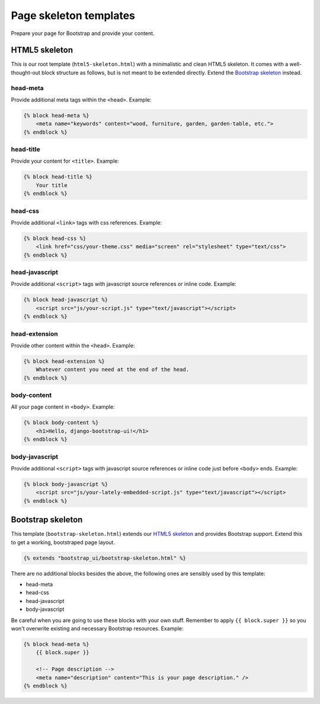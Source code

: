 Page skeleton templates
=======================

Prepare your page for Bootstrap and provide your content.

HTML5 skeleton
--------------

This is our root template (``html5-skeleton.html``) with a minimalistic and clean HTML5 skeleton. It comes with a well-thought-out block structure as follows, but is not meant to be extended directly. Extend the `Bootstrap skeleton`_ instead.

head-meta
*********

Provide additional meta tags within the ``<head>``. Example:

.. code:: Django

    {% block head-meta %}
        <meta name="keywords" content="wood, furniture, garden, garden-table, etc.">
    {% endblock %}

head-title
**********

Provide your content for ``<title>``. Example:

.. code:: Django

    {% block head-title %}
        Your title
    {% endblock %}

head-css
********

Provide additional ``<link>`` tags with css references. Example:

.. code:: Django

    {% block head-css %}
        <link href="css/your-theme.css" media="screen" rel="stylesheet" type="text/css">
    {% endblock %}

head-javascript
***************

Provide additional ``<script>`` tags with javascript source references or inline code. Example:

.. code:: Django

    {% block head-javascript %}
        <script src="js/your-script.js" type="text/javascript"></script>
    {% endblock %}

head-extension
**************

Provide other content within the ``<head>``. Example:

.. code:: Django

    {% block head-extension %}
        Whatever content you need at the end of the head.
    {% endblock %}

body-content
************

All your page content in ``<body>``. Example:

.. code:: Django

    {% block body-content %}
        <h1>Hello, django-bootstrap-ui!</h1>
    {% endblock %}

body-javascript
***************

Provide additional ``<script>`` tags with javascript source references or inline code just before ``<body>`` ends. Example:

.. code:: Django

    {% block body-javascript %}
        <script src="js/your-lately-embedded-script.js" type="text/javascript"></script>
    {% endblock %}

Bootstrap skeleton
------------------

This template (``bootstrap-skeleton.html``) extends our `HTML5 skeleton`_ and provides Bootstrap support. Extend this to get a working, bootstraped page layout.

.. code:: Django

    {% extends "bootstrap_ui/bootstrap-skeleton.html" %}

There are no additional blocks besides the above, the following ones are sensibly used by this template:

* head-meta
* head-css
* head-javascript
* body-javascript

Be careful when you are going to use these blocks with your own stuff. Remember to apply ``{{ block.super }}`` so you won't overwrite existing and necessary Bootstrap resources. Example:

.. code:: Django

    {% block head-meta %}
        {{ block.super }}

        <!-- Page description -->
        <meta name="description" content="This is your page description." />
    {% endblock %}
